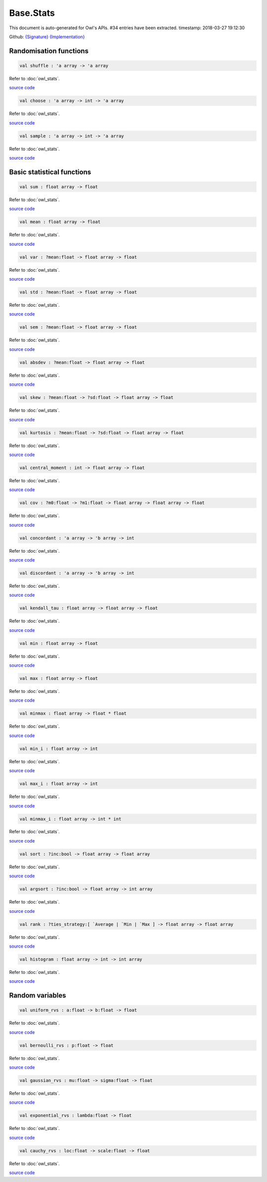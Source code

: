 Base.Stats
===============================================================================

This document is auto-generated for Owl's APIs.
#34 entries have been extracted.
timestamp: 2018-03-27 19:12:30

Github:
`{Signature} <https://github.com/ryanrhymes/owl/tree/master/src/base/stats/owl_base_stats.mli>`_ 
`{Implementation} <https://github.com/ryanrhymes/owl/tree/master/src/base/stats/owl_base_stats.ml>`_



Randomisation functions
-------------------------------------------------------------------------------



.. code-block:: ocaml

  val shuffle : 'a array -> 'a array

Refer to :doc:`owl_stats`.

`source code <https://github.com/ryanrhymes/owl/blob/master/src/base/stats/owl_base_stats.ml#L32>`__



.. code-block:: ocaml

  val choose : 'a array -> int -> 'a array

Refer to :doc:`owl_stats`.

`source code <https://github.com/ryanrhymes/owl/blob/master/src/base/stats/owl_base_stats.ml#L45>`__



.. code-block:: ocaml

  val sample : 'a array -> int -> 'a array

Refer to :doc:`owl_stats`.

`source code <https://github.com/ryanrhymes/owl/blob/master/src/base/stats/owl_base_stats.ml#L65>`__



Basic statistical functions
-------------------------------------------------------------------------------



.. code-block:: ocaml

  val sum : float array -> float

Refer to :doc:`owl_stats`.

`source code <https://github.com/ryanrhymes/owl/blob/master/src/base/stats/owl_base_stats.ml#L79>`__



.. code-block:: ocaml

  val mean : float array -> float

Refer to :doc:`owl_stats`.

`source code <https://github.com/ryanrhymes/owl/blob/master/src/base/stats/owl_base_stats.ml#L82>`__



.. code-block:: ocaml

  val var : ?mean:float -> float array -> float

Refer to :doc:`owl_stats`.

`source code <https://github.com/ryanrhymes/owl/blob/master/src/base/stats/owl_base_stats.ml#L93>`__



.. code-block:: ocaml

  val std : ?mean:float -> float array -> float

Refer to :doc:`owl_stats`.

`source code <https://github.com/ryanrhymes/owl/blob/master/src/base/stats/owl_base_stats.ml#L107>`__



.. code-block:: ocaml

  val sem : ?mean:float -> float array -> float

Refer to :doc:`owl_stats`.

`source code <https://github.com/ryanrhymes/owl/blob/master/src/base/stats/owl_base_stats.ml#L110>`__



.. code-block:: ocaml

  val absdev : ?mean:float -> float array -> float

Refer to :doc:`owl_stats`.

`source code <https://github.com/ryanrhymes/owl/blob/master/src/base/stats/owl_base_stats.ml#L116>`__



.. code-block:: ocaml

  val skew : ?mean:float -> ?sd:float -> float array -> float

Refer to :doc:`owl_stats`.

`source code <https://github.com/ryanrhymes/owl/blob/master/src/base/stats/owl_base_stats.ml#L129>`__



.. code-block:: ocaml

  val kurtosis : ?mean:float -> ?sd:float -> float array -> float

Refer to :doc:`owl_stats`.

`source code <https://github.com/ryanrhymes/owl/blob/master/src/base/stats/owl_base_stats.ml#L146>`__



.. code-block:: ocaml

  val central_moment : int -> float array -> float

Refer to :doc:`owl_stats`.

`source code <https://github.com/ryanrhymes/owl/blob/master/src/base/stats/owl_base_stats.ml#L164>`__



.. code-block:: ocaml

  val cov : ?m0:float -> ?m1:float -> float array -> float array -> float

Refer to :doc:`owl_stats`.

`source code <https://github.com/ryanrhymes/owl/blob/master/src/base/stats/owl_base_stats.ml#L172>`__



.. code-block:: ocaml

  val concordant : 'a array -> 'b array -> int

Refer to :doc:`owl_stats`.

`source code <https://github.com/ryanrhymes/owl/blob/master/src/base/stats/owl_base_stats.ml#L190>`__



.. code-block:: ocaml

  val discordant : 'a array -> 'b array -> int

Refer to :doc:`owl_stats`.

`source code <https://github.com/ryanrhymes/owl/blob/master/src/base/stats/owl_base_stats.ml#L203>`__



.. code-block:: ocaml

  val kendall_tau : float array -> float array -> float

Refer to :doc:`owl_stats`.

`source code <https://github.com/ryanrhymes/owl/blob/master/src/base/stats/owl_base_stats.ml#L216>`__



.. code-block:: ocaml

  val min : float array -> float

Refer to :doc:`owl_stats`.

`source code <https://github.com/ryanrhymes/owl/blob/master/src/base/stats/owl_base_stats.ml#L294>`__



.. code-block:: ocaml

  val max : float array -> float

Refer to :doc:`owl_stats`.

`source code <https://github.com/ryanrhymes/owl/blob/master/src/base/stats/owl_base_stats.ml#L297>`__



.. code-block:: ocaml

  val minmax : float array -> float * float

Refer to :doc:`owl_stats`.

`source code <https://github.com/ryanrhymes/owl/blob/master/src/base/stats/owl_base_stats.ml#L300>`__



.. code-block:: ocaml

  val min_i : float array -> int

Refer to :doc:`owl_stats`.

`source code <https://github.com/ryanrhymes/owl/blob/master/src/base/stats/owl_base_stats.ml#L288>`__



.. code-block:: ocaml

  val max_i : float array -> int

Refer to :doc:`owl_stats`.

`source code <https://github.com/ryanrhymes/owl/blob/master/src/base/stats/owl_base_stats.ml#L291>`__



.. code-block:: ocaml

  val minmax_i : float array -> int * int

Refer to :doc:`owl_stats`.

`source code <https://github.com/ryanrhymes/owl/blob/master/src/base/stats/owl_base_stats.ml#L269>`__



.. code-block:: ocaml

  val sort : ?inc:bool -> float array -> float array

Refer to :doc:`owl_stats`.

`source code <https://github.com/ryanrhymes/owl/blob/master/src/base/stats/owl_base_stats.ml#L223>`__



.. code-block:: ocaml

  val argsort : ?inc:bool -> float array -> int array

Refer to :doc:`owl_stats`.

`source code <https://github.com/ryanrhymes/owl/blob/master/src/base/stats/owl_base_stats.ml#L234>`__



.. code-block:: ocaml

  val rank : ?ties_strategy:[ `Average | `Min | `Max ] -> float array -> float array

Refer to :doc:`owl_stats`.

`source code <https://github.com/ryanrhymes/owl/blob/master/src/base/stats/owl_base_stats.ml#L249>`__



.. code-block:: ocaml

  val histogram : float array -> int -> int array

Refer to :doc:`owl_stats`.

`source code <https://github.com/ryanrhymes/owl/blob/master/src/base/stats/owl_base_stats.ml#L310>`__



Random variables
-------------------------------------------------------------------------------



.. code-block:: ocaml

  val uniform_rvs : a:float -> b:float -> float

Refer to :doc:`owl_stats`.

`source code <https://github.com/ryanrhymes/owl/blob/master/src/base/stats/owl_base_stats.ml#L15>`__



.. code-block:: ocaml

  val bernoulli_rvs : p:float -> float

Refer to :doc:`owl_stats`.

`source code <https://github.com/ryanrhymes/owl/blob/master/src/base/stats/owl_base_stats.ml#L18>`__



.. code-block:: ocaml

  val gaussian_rvs : mu:float -> sigma:float -> float

Refer to :doc:`owl_stats`.

`source code <https://github.com/ryanrhymes/owl/blob/master/src/base/stats/owl_base_stats.ml#L21>`__



.. code-block:: ocaml

  val exponential_rvs : lambda:float -> float

Refer to :doc:`owl_stats`.

`source code <https://github.com/ryanrhymes/owl/blob/master/src/base/stats/owl_base_stats.ml#L24>`__



.. code-block:: ocaml

  val cauchy_rvs : loc:float -> scale:float -> float

Refer to :doc:`owl_stats`.

`source code <https://github.com/ryanrhymes/owl/blob/master/src/base/stats/owl_base_stats.ml#L27>`__



